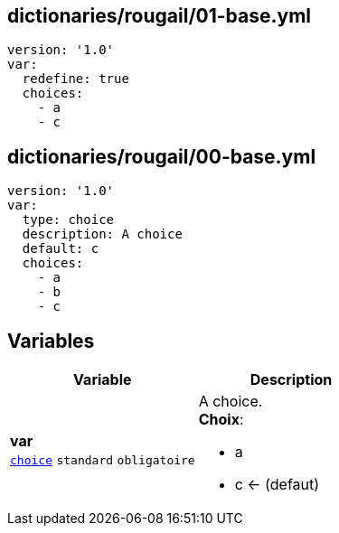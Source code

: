 == dictionaries/rougail/01-base.yml

[,yaml]
----
version: '1.0'
var:
  redefine: true
  choices:
    - a
    - c
----
== dictionaries/rougail/00-base.yml

[,yaml]
----
version: '1.0'
var:
  type: choice
  description: A choice
  default: c
  choices:
    - a
    - b
    - c
----
== Variables

[cols="110a,110a",options="header"]
|====
| Variable                                                                                                     | Description                                                                                                  
| 
**var** +
`https://rougail.readthedocs.io/en/latest/variable.html#variables-types[choice]` `standard` `obligatoire`                                                                                                              | 
A choice. +
**Choix**: 

* a
* c ← (defaut)                                                                                                              
|====


